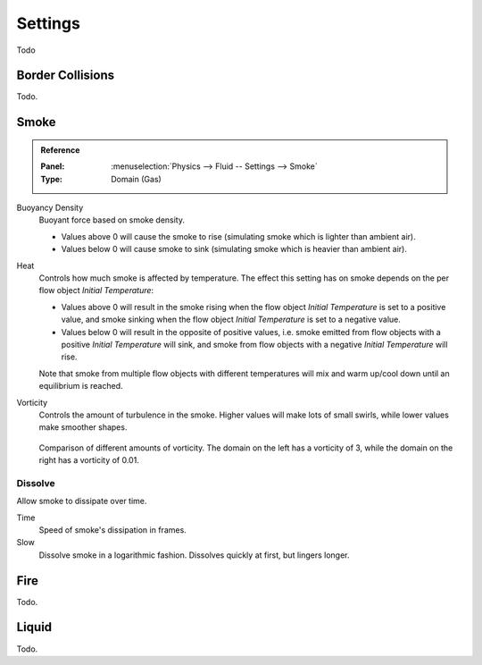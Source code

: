 
********
Settings
********

Todo


Border Collisions
=================

Todo.


.. _bpy.types.FluidDomainSettings.alpha:
.. _bpy.types.FluidDomainSettings.beta:
.. _bpy.types.FluidDomainSettings.vorticity:

Smoke
=====

.. admonition:: Reference
   :class: refbox

   :Panel:     :menuselection:`Physics --> Fluid -- Settings --> Smoke`
   :Type:      Domain (Gas)

Buoyancy Density
   Buoyant force based on smoke density.

   - Values above 0 will cause the smoke to rise (simulating smoke which is lighter than ambient air).
   - Values below 0 will cause smoke to sink (simulating smoke which is heavier than ambient air).

Heat
   Controls how much smoke is affected by temperature.
   The effect this setting has on smoke depends on the per flow object *Initial Temperature*:

   - Values above 0 will result in the smoke rising when the flow object *Initial Temperature* is
     set to a positive value, and smoke sinking when the flow object *Initial Temperature* is
     set to a negative value.
   - Values below 0 will result in the opposite of positive values, i.e.
     smoke emitted from flow objects with a positive *Initial Temperature* will sink,
     and smoke from flow objects with a negative *Initial Temperature* will rise.

   Note that smoke from multiple flow objects with different temperatures
   will mix and warm up/cool down until an equilibrium is reached.

Vorticity
   Controls the amount of turbulence in the smoke. Higher values will make lots of small swirls,
   while lower values make smoother shapes.

   .. figure:: /images/physics_smoke_types_domain_vorticity.jpg
      :align: center

      Comparison of different amounts of vorticity. The domain on the left has a vorticity of 3,
      while the domain on the right has a vorticity of 0.01.


.. _bpy.types.FluidDomainSettings.use_dissolve_smoke:
.. _bpy.types.FluidDomainSettings.dissolve_speed:
.. _bpy.types.FluidDomainSettings.use_dissolve_smoke_log:

Dissolve
--------

Allow smoke to dissipate over time.

Time
   Speed of smoke's dissipation in frames.
Slow
   Dissolve smoke in a logarithmic fashion. Dissolves quickly at first, but lingers longer.


Fire
====

Todo.


Liquid
======

Todo.
